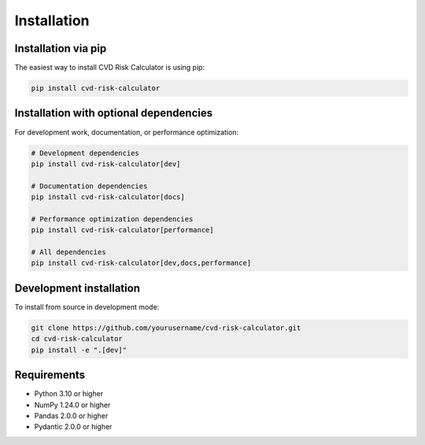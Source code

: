 Installation
=============

Installation via pip
--------------------

The easiest way to install CVD Risk Calculator is using pip:

.. code-block:: bash

   pip install cvd-risk-calculator

Installation with optional dependencies
---------------------------------------

For development work, documentation, or performance optimization:

.. code-block:: bash

   # Development dependencies
   pip install cvd-risk-calculator[dev]

   # Documentation dependencies
   pip install cvd-risk-calculator[docs]

   # Performance optimization dependencies
   pip install cvd-risk-calculator[performance]

   # All dependencies
   pip install cvd-risk-calculator[dev,docs,performance]

Development installation
------------------------

To install from source in development mode:

.. code-block:: bash

   git clone https://github.com/yourusername/cvd-risk-calculator.git
   cd cvd-risk-calculator
   pip install -e ".[dev]"

Requirements
------------

- Python 3.10 or higher
- NumPy 1.24.0 or higher
- Pandas 2.0.0 or higher
- Pydantic 2.0.0 or higher

